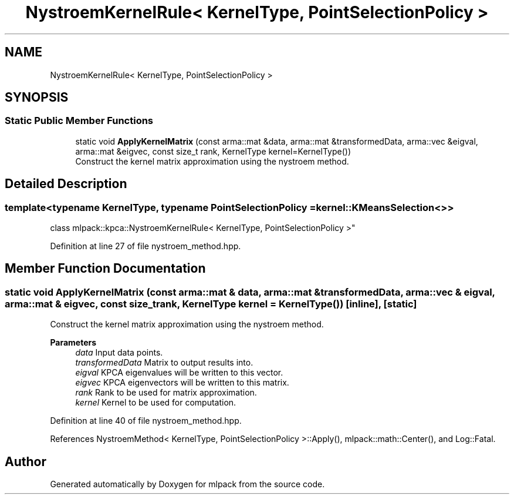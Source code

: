 .TH "NystroemKernelRule< KernelType, PointSelectionPolicy >" 3 "Sun Jun 20 2021" "Version 3.4.2" "mlpack" \" -*- nroff -*-
.ad l
.nh
.SH NAME
NystroemKernelRule< KernelType, PointSelectionPolicy >
.SH SYNOPSIS
.br
.PP
.SS "Static Public Member Functions"

.in +1c
.ti -1c
.RI "static void \fBApplyKernelMatrix\fP (const arma::mat &data, arma::mat &transformedData, arma::vec &eigval, arma::mat &eigvec, const size_t rank, KernelType kernel=KernelType())"
.br
.RI "Construct the kernel matrix approximation using the nystroem method\&. "
.in -1c
.SH "Detailed Description"
.PP 

.SS "template<typename KernelType, typename PointSelectionPolicy = kernel::KMeansSelection<>>
.br
class mlpack::kpca::NystroemKernelRule< KernelType, PointSelectionPolicy >"

.PP
Definition at line 27 of file nystroem_method\&.hpp\&.
.SH "Member Function Documentation"
.PP 
.SS "static void ApplyKernelMatrix (const arma::mat & data, arma::mat & transformedData, arma::vec & eigval, arma::mat & eigvec, const size_t rank, KernelType kernel = \fCKernelType()\fP)\fC [inline]\fP, \fC [static]\fP"

.PP
Construct the kernel matrix approximation using the nystroem method\&. 
.PP
\fBParameters\fP
.RS 4
\fIdata\fP Input data points\&. 
.br
\fItransformedData\fP Matrix to output results into\&. 
.br
\fIeigval\fP KPCA eigenvalues will be written to this vector\&. 
.br
\fIeigvec\fP KPCA eigenvectors will be written to this matrix\&. 
.br
\fIrank\fP Rank to be used for matrix approximation\&. 
.br
\fIkernel\fP Kernel to be used for computation\&. 
.RE
.PP

.PP
Definition at line 40 of file nystroem_method\&.hpp\&.
.PP
References NystroemMethod< KernelType, PointSelectionPolicy >::Apply(), mlpack::math::Center(), and Log::Fatal\&.

.SH "Author"
.PP 
Generated automatically by Doxygen for mlpack from the source code\&.
